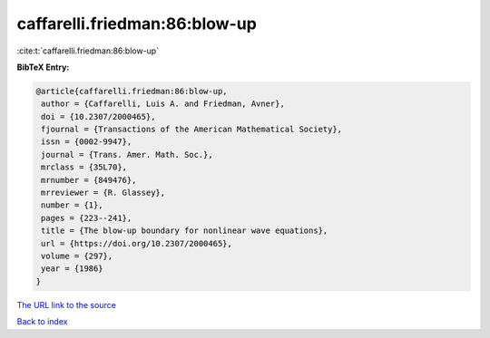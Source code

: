 caffarelli.friedman:86:blow-up
==============================

:cite:t:`caffarelli.friedman:86:blow-up`

**BibTeX Entry:**

.. code-block:: bibtex

   @article{caffarelli.friedman:86:blow-up,
    author = {Caffarelli, Luis A. and Friedman, Avner},
    doi = {10.2307/2000465},
    fjournal = {Transactions of the American Mathematical Society},
    issn = {0002-9947},
    journal = {Trans. Amer. Math. Soc.},
    mrclass = {35L70},
    mrnumber = {849476},
    mrreviewer = {R. Glassey},
    number = {1},
    pages = {223--241},
    title = {The blow-up boundary for nonlinear wave equations},
    url = {https://doi.org/10.2307/2000465},
    volume = {297},
    year = {1986}
   }

`The URL link to the source <ttps://doi.org/10.2307/2000465}>`__


`Back to index <../By-Cite-Keys.html>`__
